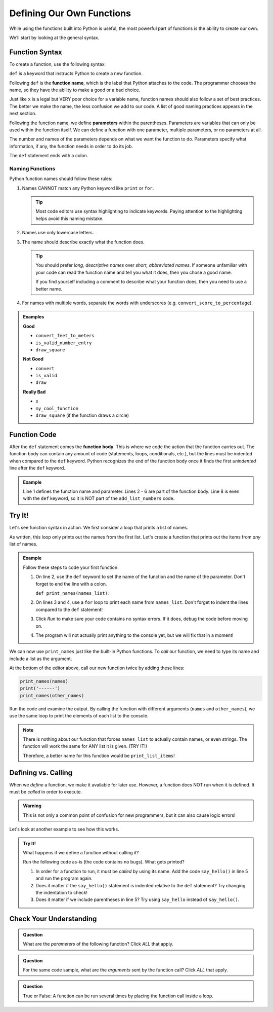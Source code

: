 Defining Our Own Functions
==========================

While using the functions built into Python is useful, the most powerful part
of functions is the ability to create our own.

.. index::
   single: function; definition
   single: function; syntax
   single: function; named

We’ll start by looking at the general syntax.

.. _function-syntax:

Function Syntax
---------------

To create a function, use the following syntax:

.. sourcecode:: Python
   :linenos:

   def function_name( parameters ):
      # Code statements...

.. index:: ! def

``def`` is a keyword that instructs Python to create a new function.

.. index::
   single: function; name

Following ``def`` is the **function name**, which is the label that Python
attaches to the code. The programmer chooses the name, so they have the ability
to make a good or a bad choice.

Just like ``x`` is a legal but VERY poor choice for a variable name, function
names should also follow a set of best practices. The better we make the name,
the less confusion we add to our code. A list of good naming practices appears
in the next section.

.. index::
   single: function; parameter

.. index:: ! parameter

Following the function name, we define **parameters** within the parentheses.
Parameters are variables that can only be used within the function itself. We
can define a function with one parameter, multiple parameters, or no parameters
at all.

The number and names of the parameters depends on what we want the function to
do. Parameters specify what information, if any, the function needs in order to
do its job.

The ``def`` statement ends with a colon.

.. _function-naming-rules:

Naming Functions
^^^^^^^^^^^^^^^^

Python function names should follow these rules:

#. Names CANNOT match any Python keyword like ``print`` or ``for``.

   .. admonition:: Tip
   
      Most code editors use syntax highlighting to indicate keywords. Paying
      attention to the highlighting helps avoid this naming mistake.

#. Names use only lowercase letters.
#. The name should describe exactly what the function does.

   .. admonition:: Tip
   
      You should prefer *long, descriptive names* over *short, abbreviated names*.
      If someone unfamiliar with your code can read the function name and tell
      you what it does, then you chose a good name.

      If you find yourself including a comment to describe what your function
      does, then you need to use a better name.

#. For names with multiple words, separate the words with underscores (e.g.
   ``convert_score_to_percentage``).

.. admonition:: Examples

   **Good**

   - ``convert_feet_to_meters``
   - ``is_valid_number_entry``
   - ``draw_square``

   **Not Good**

   - ``convert``
   - ``is_valid``
   - ``draw``

   **Really Bad**

   - ``x``
   - ``my_cool_function``
   - ``draw_square`` (if the function draws a circle)

Function Code
-------------

.. index::
   single: function; body

After the ``def`` statement comes the **function body**. This is where we code
the action that the function carries out. The function body can contain any
amount of code (statements, loops, conditionals, etc.), but the lines must be
indented when compared to the ``def`` keyword. Python recognizes the end of the
function body once it finds the first *unindented* line after the ``def``
keyword.

.. admonition:: Example

   .. sourcecode:: Python
      :linenos:

      def add_list_numbers(list_name):
         total = 0
         for number in list_name:
            total += number
         
         return total

      print("Hello, World!")

   Line 1 defines the function name and parameter. Lines 2 - 6 are part of the
   function body. Line 8 is even with the ``def`` keyword, so it is NOT part of
   the ``add_list_numbers`` code.
            
Try It!
-------

Let's see function syntax in action. We first consider a loop that prints a
list of names.

.. sourcecode:: Python
   :linenos:

   names = ["Lena", "James", "Julio"]
   other_names = ["Devon", "Colin", "Nalini Nadkarni"]

   for name in names:
      print(name)

As written, this loop only prints out the names from the first list. Let's
create a function that prints out the items from *any* list of names.

.. admonition:: Example

   Follow these steps to code your first function:

   #. On line 2, use the ``def`` keyword to set the name of the function and
      the name of the parameter. Don't forget to end the line with a colon.

      ``def print_names(names_list):``

   #. On lines 3 and 4, use a ``for`` loop to print each name from
      ``names_list``. Don't forget to indent the lines compared to the ``def``
      statement!

      .. sourcecode:: Python
         :lineno-start: 3
      
         for name in names_list:
            print(name)

   #. Click *Run* to make sure your code contains no syntax errors. If it
      does, debug the code before moving on.
   #. The program will not actually print anything to the console yet, but we
      will fix that in a moment!

   .. raw:: html

      <iframe height="500px" width="100%" src="https://repl.it/@launchcode/Print-Names-Function?lite=true" scrolling="no" frameborder="yes" allowtransparency="true" allowfullscreen="true" sandbox="allow-forms allow-pointer-lock allow-popups allow-same-origin allow-scripts allow-modals"></iframe>

We can now use ``print_names`` just like the built-in Python functions. To
*call* our function, we need to type its name and include a list as the
argument.

At the bottom of the editor above, call our new function twice by adding these
lines:

.. sourcecode:: Python

   print_names(names)
   print('------')
   print_names(other_names)

Run the code and examine the output. By calling the function with different
arguments (``names`` and ``other_names``), we use the same loop to print the
elements of each list to the console.

.. admonition:: Note

   There is nothing about our function that forces ``names_list`` to actually
   contain names, or even strings. The function will work the same for ANY
   list it is given. (TRY IT!) 
   
   Therefore, a better name for this function would be ``print_list_items``!

Defining vs. Calling
--------------------

When we *define* a function, we make it available for later use. However, a
function does NOT run when it is defined. It must be *called* in order to
execute.

.. admonition:: Warning

   This is not only a common point of confusion for new programmers, but it can
   also cause logic errors!

Let's look at another example to see how this works.

.. admonition:: Try It!

   What happens if we define a function without calling it?

   Run the following code as-is (the code contains no bugs). What gets printed? 

   .. raw:: html

      <iframe height="400px" width="100%" src="https://repl.it/@launchcode/Say-Hello-Function?lite=true" scrolling="no" frameborder="yes" allowtransparency="true" allowfullscreen="true" sandbox="allow-forms allow-pointer-lock allow-popups allow-same-origin allow-scripts allow-modals"></iframe>

   #. In order for a function to run, it must be *called* by using its name.
      Add the code ``say_hello()`` in line 5 and run the program again.
   #. Does it matter if the ``say_hello()`` statement is indented relative to
      the ``def`` statement?  Try changing the indentation to check!
   #. Does it matter if we include parentheses in line 5? Try using
      ``say_hello`` instead of ``say_hello()``. 

Check Your Understanding
------------------------

.. admonition:: Question

   What are the *parameters* of the following function? Click *ALL* that apply.

   .. sourcecode:: Python
      :linenos:

      def draw_square(turtle_name, side_length):
         for side in range(4):
            turtle_name.forward(side_length)
            turtle_name.left(90)
      
      bob = turtle.Turtle()
      draw_square(bob, 100)

   .. raw:: html
      
      <ol type="a">
         <li><span id = "A1" onclick="highlight('A1', false)">bob</span></li>
         <li><span id = "B1" onclick="highlight('B1', true)">turtle_name</span></li>
         <li><span id = "C1" onclick="highlight('C1', true)">side_length</span></li>
         <li><span id = "D1" onclick="highlight('D1', false)">side</span></li>
         <li><span id = "E1" onclick="highlight('E1', false)">100</span></li>
      </ol>

.. Answers = b & c

.. admonition:: Question

   For the same code sample, what are the *arguments* sent by the function call?
   Click *ALL* that apply.

   .. raw:: html
      
      <ol type="a">
         <li><span id = "A2" onclick="highlight('A2', true)">bob</span></li>
         <li><span id = "B2" onclick="highlight('B2', false)">turtle_name</span></li>
         <li><span id = "C2" onclick="highlight('C2', false)">side_length</span></li>
         <li><span id = "D2" onclick="highlight('D2', false)">side</span></li>
         <li><span id = "E2" onclick="highlight('E2', true)">100</span></li>
      </ol>

.. Answers = a & e

.. admonition:: Question

   True or False: A function can be run several times by placing the function
   call inside a loop. 

   .. raw:: html

         <ol type="a">
            <li><input type="radio" name="Q3" autocomplete="off" onclick="evaluateMC(name, true)"> True</li>
            <li><input type="radio" name="Q3" autocomplete="off" onclick="evaluateMC(name, false)"> False</li>
         </ol>
         <p id="Q3"></p>

.. Answer = a

.. raw:: html

   <script type="text/JavaScript">
      function highlight(id, answer) {
         text = document.getElementById(id).innerHTML
         if (text.indexOf('Correct') !== -1 || text.indexOf('Nope') !== -1) {
            return
         }
         if (answer) {
            document.getElementById(id).style.background = 'lightgreen';
            document.getElementById(id).innerHTML = text + ' - Correct!';
         } else {
            document.getElementById(id).innerHTML = text + ' - Nope!';
            document.getElementById(id).style.color = 'red';
         }
      }

      function evaluateMC(id, correct) {
         if (correct) {
            document.getElementById(id).innerHTML = 'Yep!';
            document.getElementById(id).style.color = 'blue';
         } else {
            document.getElementById(id).innerHTML = 'Nope!';
            document.getElementById(id).style.color = 'red';
         }
      }
   </script>
